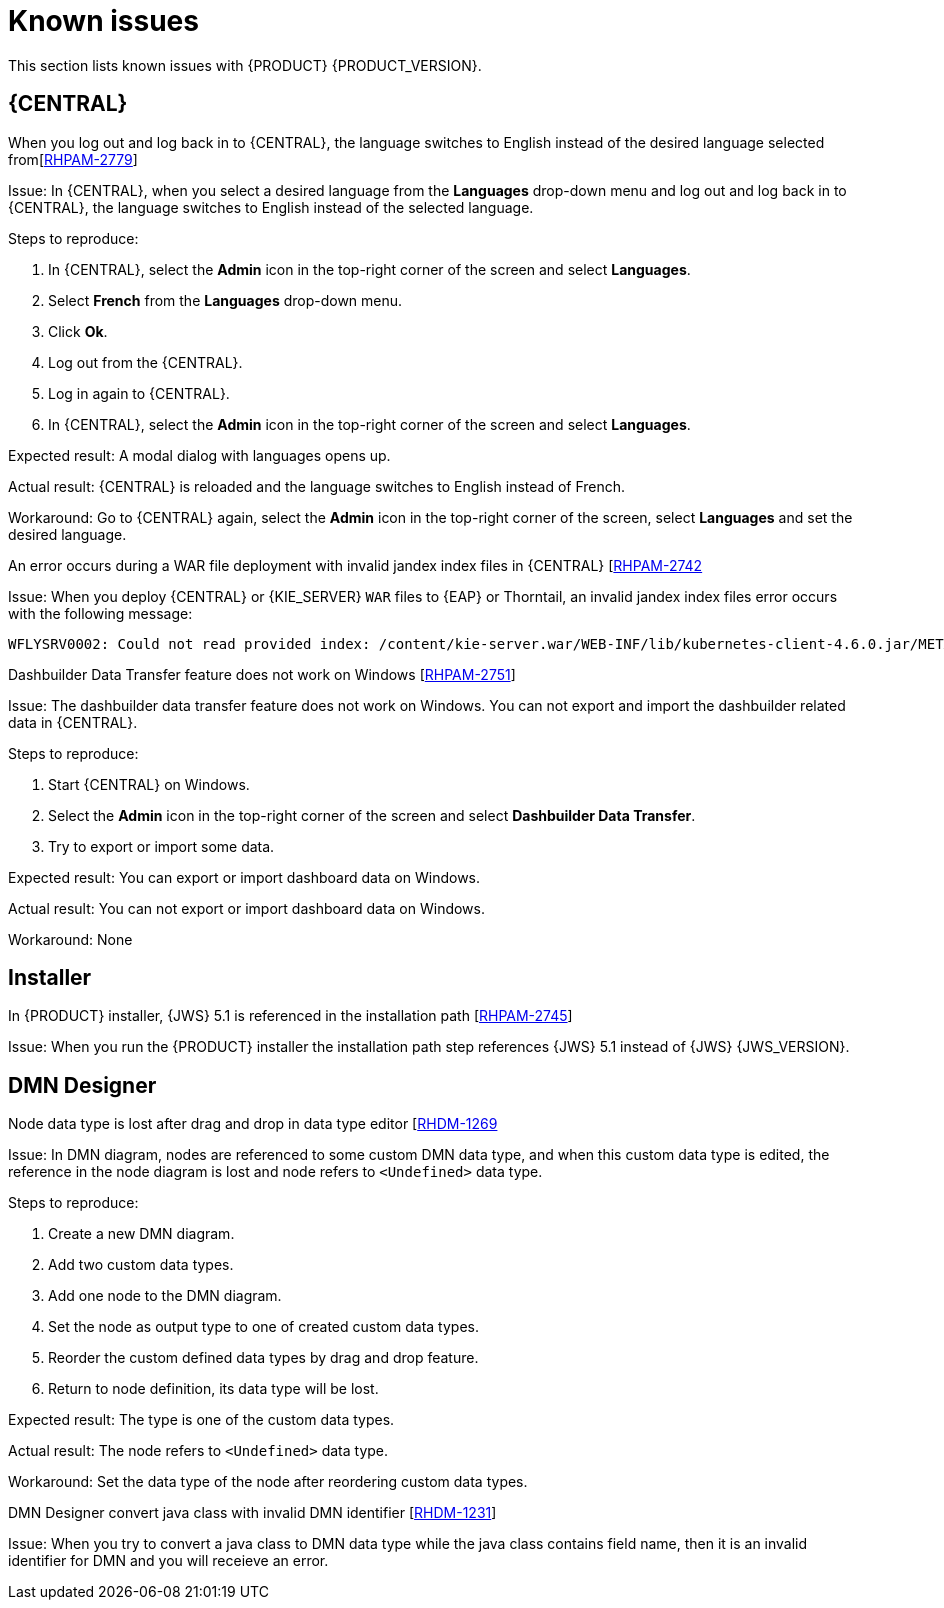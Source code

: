 [id='rn-known-issues-con']
= Known issues

This section lists known issues with {PRODUCT} {PRODUCT_VERSION}.

== {CENTRAL}

.When you log out and log back in to {CENTRAL}, the language switches to English instead of the desired language selected from[https://issues.redhat.com/browse/RHPAM-2779[RHPAM-2779]]

Issue: In {CENTRAL}, when you select a desired language from the *Languages* drop-down menu and log out and log back in to {CENTRAL}, the language switches to English instead of the selected language.

Steps to reproduce:

. In {CENTRAL}, select the *Admin* icon in the top-right corner of the screen and select *Languages*.
. Select *French* from the *Languages* drop-down menu.
. Click *Ok*.
. Log out from the {CENTRAL}.
. Log in again to {CENTRAL}.
. In {CENTRAL}, select the *Admin* icon in the top-right corner of the screen and select *Languages*.

Expected result: A modal dialog with languages opens up.

Actual result: {CENTRAL} is reloaded and the language switches to English instead of French.

Workaround: Go to {CENTRAL} again, select the *Admin* icon in the top-right corner of the screen, select *Languages* and set the desired language.

.An error occurs during a WAR file deployment with invalid jandex index files in {CENTRAL} [https://issues.redhat.com/browse/RHPAM-2742[RHPAM-2742]

Issue: When you deploy {CENTRAL} or {KIE_SERVER} `WAR` files to {EAP} or Thorntail, an invalid jandex index files error occurs with the following message:

----
WFLYSRV0002: Could not read provided index: /content/kie-server.war/WEB-INF/lib/kubernetes-client-4.6.0.jar/META-INF/jandex.idx
----

ifdef::DM[]

.An error occurs during a WAR file deployment with invalid jandex index files in {CENTRAL} [https://issues.redhat.com/browse/RHDM-1267[RHDM-1267]

Issue: When you deploy {CENTRAL} or {KIE_SERVER} `WAR` files to {EAP} or Thorntail, an invalid jandex index files error occurs with the following message:

----
WFLYSRV0002: Could not read provided index: /content/kie-server.war/WEB-INF/lib/kubernetes-client-4.6.0.jar/META-INF/jandex.idx
----

.The alerts panel mix the messages from multiple projects instead of showing messages related just to the opened project [https://issues.redhat.com/browse/RHDM-1243[RHDM-1243]]

Issue: You can see alert messages from multiple projects instead of showing messages related just to the opened project in the *Alerts* panel.

Steps to reproduce:

. Start {CENTRAL}.
. Open *MySpace*.
. Add a project as a-project.
. Add a DMN asset as a-model.
. Add a decision node as A-Decision but do not specify its expression.
. Click *Save* to save the a-model.
. Return to *MySpace*.
. Add a project as b-project.
. Add a DMN asset as b-model.
. Add a decision node as B-Decision but do not specify its expression.
. Click *Save* to save the b-model.

Expected result: The *Alerts* panel do not mix messages from multiple projects.

Actual result: The *Alerts* mix messages from multiple projects.

Workaround: None

endif::[]

.Dashbuilder Data Transfer feature does not work on Windows [https://issues.redhat.com/browse/RHPAM-2751[RHPAM-2751]]

Issue: The dashbuilder data transfer feature does not work on Windows. You can not export and import the dashbuilder related data in {CENTRAL}.

Steps to reproduce:

. Start {CENTRAL} on Windows.
. Select the *Admin* icon in the top-right corner of the screen and select *Dashbuilder Data Transfer*.
. Try to export or import some data.

Expected result: You can export or import dashboard data on Windows.

Actual result: You can not export or import dashboard data on Windows.

Workaround: None

ifdef::PAM[]

== Process Designer

.If you try to migrate a process with a custom data type containing `<` `>` characters, you receive a warning message [https://issues.redhat.com/browse/RHPAM-2772[RHPAM-2772]

Issue: It is not possible to migrate process with a custom data type containing `<` `>` characters. You receive an empty error message in the *Migrate Diagram* window.

Steps to reproduce:

. Create a process in the legacy process designer.
. Define a process variable with the name and custom data type containing `<` `>` characters.
. Migrate the process to the new process designer.

Expected result: You can migrate the process to the new process designer. In case the process is broken, you can see an error message telling you that you cannot migrate the process.

Actual result: Warnings are shown that you cannot migrate the process.

Workaround: Remove `<` and `>` characters from custom type of all process variable definitions before you start the migration.

.If you use the '^' character in Notifications subject while creating an user task break a process [https://issues.redhat.com/browse/RHPAM-2763[RHPAM-2763]

Issue: In the the process designer, if you use the `^` character in *Notifications* subject in user task it break a process.

Steps to reproduce:

. Create an user task.
. Click *Notifications* to specify notifications associated with the user task.
. Enter the subject `^` in the *Notifications*.
. Click *Save*.
. Save and reopen the process.

Expected result: The Process Designer editor is opened and the process is not broken.

Actual result: The process is broken. System error pop-up window is shown.

Workaround: Do not use `^` character in Notifications subject.

.Called element in reusable sub process is not populated [https://issues.redhat.com/browse/RHPAM-2760[RHPAM-2760]

Issue: In the process designer, reusable sub process is not populated in the Called element drop-down list.

Steps to reproduce:

. Create process A.
. Create process B.
. Create reusable sub process in process B.
. Click *Called element* property.

Expected result: Called element property is populated.

Actual result: Called element property is not populated.

Workaround: Deactivate the Reusable sub-process and activate it again.

.An error occurs when editing the process during restoring the other process [https://issues.redhat.com/browse/RHPAM-2757[RHPAM-2757]

Issue: In the process designer, While editing the process when you try to restore other process an error message is shown.

Steps to reproduce:

. Create process A and do not close this process.
. Create process B.
. Make the change in process B and click *Save*.
. Click *Latest version* and select *Version 1*
+
Do not click *Restore*.
. With the help of drop-down, open the process A.
. Make the changes in process A.

Expected result: No error messages are shown.

Actual result: An error message is shown.

Workaround: Finish restoring the previous version by clicking *Restore* before you start editing other processes.

.You can not remove the case file and global variables [https://issues.redhat.com/browse/RHPAM-2643[RHPAM-2643]]

Issue: When editing a case definition in process designer, you can add case file variables in the *Case Management* section, but you cannot delete them. It is also not possible to delete the global variables as well.

Steps to reproduce:

. Create a case project.
. Create a case definition.
. In the *Properties* panel add a case file variable in the *Case Management* section.
. Add global variable in the *Properties* panel.
. Try to delete the case file variable and global variable.

Expected result: A button with bin icon is shown next to each variable. Once the bin icon is clicked, the variable is removed.

Actual result: It is not possible to delete variables. The bin icon is missing to delete the variables.

Workaround:

. Download the process or a case.
. Locate the case file variable and global variable in the downloaded `.bpmn` file and delete them.
. Delete the process or a case from {CENTRAL}.
. Import previously downloaded and edited `.bpmn` file back to {CENTRAL}.

endif::[]

== Installer

.In {PRODUCT} installer, {JWS} 5.1 is referenced in the installation path [https://issues.redhat.com/browse/RHPAM-2745[RHPAM-2745]]

Issue: When you run the {PRODUCT} installer the installation path step references {JWS} 5.1 instead of {JWS} {JWS_VERSION}.

== DMN Designer

.Node data type is lost after drag and drop in data type editor [https://issues.redhat.com/browse/RHDM-1269[RHDM-1269]

Issue: In DMN diagram, nodes are referenced to some custom DMN data type, and when this custom data type is edited, the reference in the node diagram is lost and node refers to `<Undefined>` data type.

Steps to reproduce:

. Create a new DMN diagram.
. Add two custom data types.
. Add one node to the DMN diagram.
. Set the node as output type to one of created custom data types.
. Reorder the custom defined data types by drag and drop feature.
. Return to node definition, its data type will be lost.

Expected result: The type is one of the custom data types.

Actual result: The node refers to `<Undefined>` data type.

Workaround: Set the data type of the node after reordering custom data types.

.DMN Designer convert java class with invalid DMN identifier [https://issues.redhat.com/browse/RHDM-1231[RHDM-1231]]

Issue: When you try to convert a java class to DMN data type while the java class contains field name, then it is an invalid identifier for DMN and you will receieve an error.
